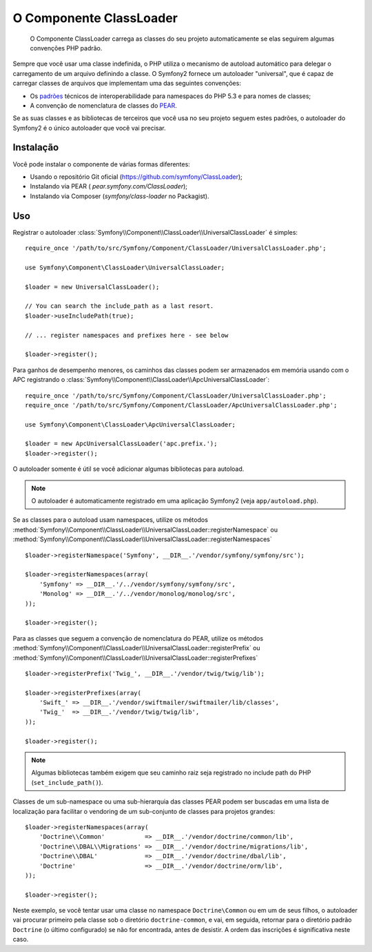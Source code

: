 .. index::
   pair: Autoloader; Configuração
   single: Componentes; ClassLoader

O Componente ClassLoader
========================

    O Componente ClassLoader carrega as classes do seu projeto automaticamente se
    elas seguirem algumas convenções PHP padrão.

Sempre que você usar uma classe indefinida, o PHP utiliza o mecanismo de autoload automático
para delegar o carregamento de um arquivo definindo a classe. O Symfony2 fornece um
autoloader "universal", que é capaz de carregar classes de arquivos que
implementam uma das seguintes convenções:

* Os `padrões`_ técnicos de interoperabilidade para namespaces do PHP 5.3 e para nomes de 
  classes;

* A convenção de nomenclatura de classes do `PEAR`_.

Se as suas classes e as bibliotecas de terceiros que você usa no seu projeto seguem
estes padrões, o autoloader do Symfony2 é o único autoloader que
você vai precisar.

Instalação
----------

Você pode instalar o componente de várias formas diferentes:

* Usando o repositório Git oficial (https://github.com/symfony/ClassLoader);
* Instalando via PEAR ( `pear.symfony.com/ClassLoader`);
* Instalando via Composer (`symfony/class-loader` no Packagist).

Uso
---

.. versionadded:: 2.1
   O método ``useIncludePath`` foi adicionado no Symfony 2.1.

Registrar o autoloader :class:`Symfony\\Component\\ClassLoader\\UniversalClassLoader`
é simples::

    require_once '/path/to/src/Symfony/Component/ClassLoader/UniversalClassLoader.php';

    use Symfony\Component\ClassLoader\UniversalClassLoader;

    $loader = new UniversalClassLoader();

    // You can search the include_path as a last resort.
    $loader->useIncludePath(true);

    // ... register namespaces and prefixes here - see below

    $loader->register();

Para ganhos de desempenho menores, os caminhos das classes podem ser armazenados em memória usando com 
o APC registrando o :class:`Symfony\\Component\\ClassLoader\\ApcUniversalClassLoader`::

    require_once '/path/to/src/Symfony/Component/ClassLoader/UniversalClassLoader.php';
    require_once '/path/to/src/Symfony/Component/ClassLoader/ApcUniversalClassLoader.php';

    use Symfony\Component\ClassLoader\ApcUniversalClassLoader;

    $loader = new ApcUniversalClassLoader('apc.prefix.');
    $loader->register();

O autoloader somente é útil se você adicionar algumas bibliotecas para autoload.

.. note::

    O autoloader é automaticamente registrado em uma aplicação Symfony2 (veja
    ``app/autoload.php``).

Se as classes para o autoload usam namespaces, utilize os métodos
:method:`Symfony\\Component\\ClassLoader\\UniversalClassLoader::registerNamespace`
ou
:method:`Symfony\\Component\\ClassLoader\\UniversalClassLoader::registerNamespaces`
::

    $loader->registerNamespace('Symfony', __DIR__.'/vendor/symfony/symfony/src');

    $loader->registerNamespaces(array(
        'Symfony' => __DIR__.'/../vendor/symfony/symfony/src',
        'Monolog' => __DIR__.'/../vendor/monolog/monolog/src',
    ));

    $loader->register();

Para as classes que seguem a convenção de nomenclatura do PEAR, utilize os métodos
:method:`Symfony\\Component\\ClassLoader\\UniversalClassLoader::registerPrefix`
ou
:method:`Symfony\\Component\\ClassLoader\\UniversalClassLoader::registerPrefixes`
::

    $loader->registerPrefix('Twig_', __DIR__.'/vendor/twig/twig/lib');

    $loader->registerPrefixes(array(
        'Swift_' => __DIR__.'/vendor/swiftmailer/swiftmailer/lib/classes',
        'Twig_'  => __DIR__.'/vendor/twig/twig/lib',
    ));

    $loader->register();

.. note::

    Algumas bibliotecas também exigem que seu caminho raiz seja registrado no include path do PHP
    (``set_include_path()``).

Classes de um sub-namespace ou uma sub-hierarquia das classes PEAR podem ser buscadas
em uma lista de localização para facilitar o vendoring de um sub-conjunto de classes 
para projetos grandes::

    $loader->registerNamespaces(array(
        'Doctrine\\Common'           => __DIR__.'/vendor/doctrine/common/lib',
        'Doctrine\\DBAL\\Migrations' => __DIR__.'/vendor/doctrine/migrations/lib',
        'Doctrine\\DBAL'             => __DIR__.'/vendor/doctrine/dbal/lib',
        'Doctrine'                   => __DIR__.'/vendor/doctrine/orm/lib',
    ));

    $loader->register();

Neste exemplo, se você tentar usar uma classe no namespace ``Doctrine\Common``
ou em um de seus filhos, o autoloader vai procurar primeiro pela classe sob o
diretório ``doctrine-common``, e vai, em seguida, retornar para o diretório padrão
``Doctrine`` (o último configurado) se não for encontrada, antes de desistir.
A ordem das inscrições é significativa neste caso.

.. _padrões: http://symfony.com/PSR0
.. _PEAR:    http://pear.php.net/manual/en/standards.php
